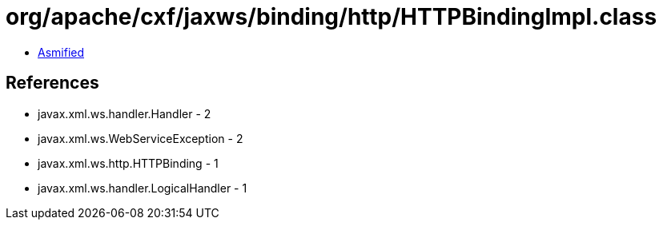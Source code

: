 = org/apache/cxf/jaxws/binding/http/HTTPBindingImpl.class

 - link:HTTPBindingImpl-asmified.java[Asmified]

== References

 - javax.xml.ws.handler.Handler - 2
 - javax.xml.ws.WebServiceException - 2
 - javax.xml.ws.http.HTTPBinding - 1
 - javax.xml.ws.handler.LogicalHandler - 1

